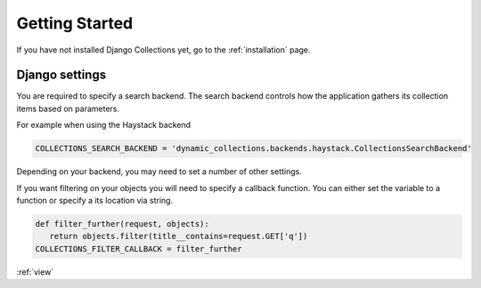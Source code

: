 .. _getting_started:

Getting Started
===============
If you have not installed Django Collections yet, go to the :ref:`installation` page.

Django settings
***************

You are required to specify a search backend. 
The search backend controls how the application gathers its collection items based on parameters. 

For example when using the Haystack backend

.. code-block:: python
    
    COLLECTIONS_SEARCH_BACKEND = 'dynamic_collections.backends.haystack.CollectionsSearchBackend'

Depending on your backend, you may need to set a number of other settings.


If you want filtering on your objects you will need to specify a callback function.
You can either set the variable to a function or specify a its location via string.

.. code-block:: python
    
    def filter_further(request, objects):
       return objects.filter(title__contains=request.GET['q'])
    COLLECTIONS_FILTER_CALLBACK = filter_further
    
:ref:`view` 




